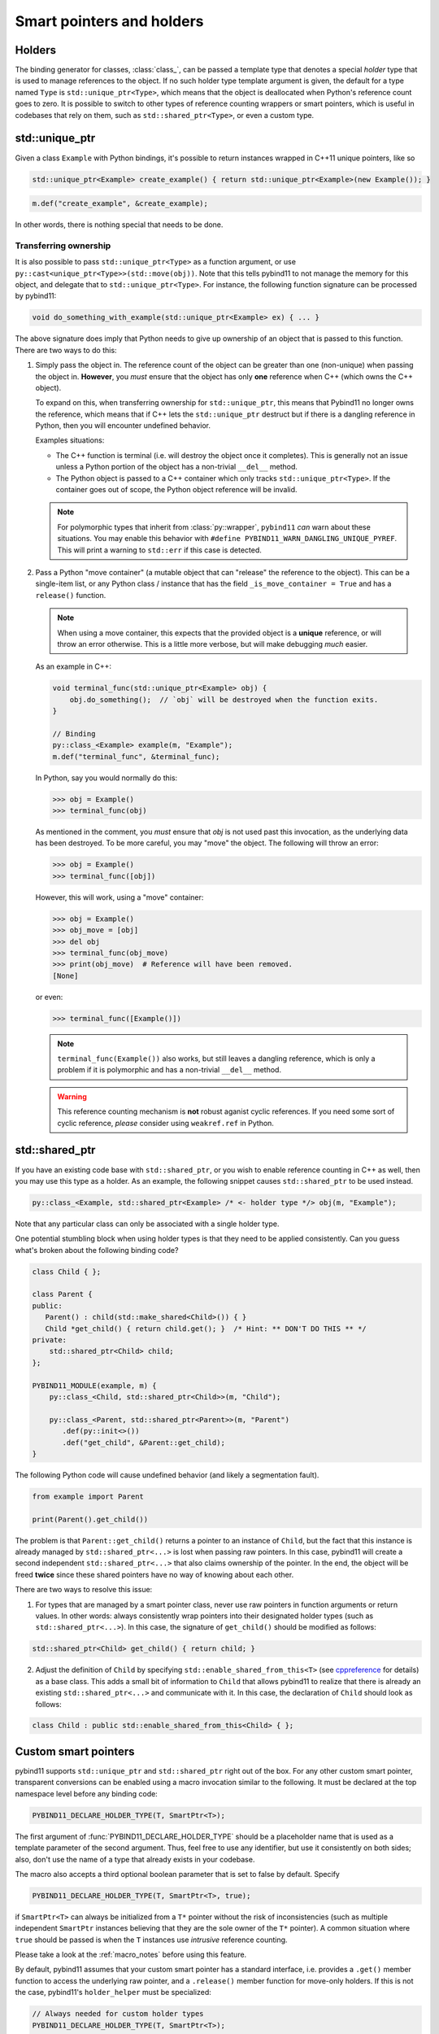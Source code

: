 .. _holders:

Smart pointers and holders
##########################

Holders
=======

The binding generator for classes, :class:`class_`, can be passed a template
type that denotes a special *holder* type that is used to manage references to
the object.  If no such holder type template argument is given, the default for
a type named ``Type`` is ``std::unique_ptr<Type>``, which means that the object
is deallocated when Python's reference count goes to zero. It is possible to switch to other types of reference counting wrappers or smart
pointers, which is useful in codebases that rely on them, such as ``std::shared_ptr<Type>``, or even a custom type.

std::unique_ptr
===============

Given a class ``Example`` with Python bindings, it's possible to return
instances wrapped in C++11 unique pointers, like so

.. code-block:: cpp

    std::unique_ptr<Example> create_example() { return std::unique_ptr<Example>(new Example()); }

.. code-block:: cpp

    m.def("create_example", &create_example);

In other words, there is nothing special that needs to be done.

.. _unique_ptr_ownership:

Transferring ownership
----------------------

It is also possible to pass ``std::unique_ptr<Type>`` as a function
argument, or use ``py::cast<unique_ptr<Type>>(std::move(obj))``. Note that this tells pybind11 to not manage the memory for this object, and delegate that to ``std::unique_ptr<Type>``.
For instance, the following function signature can be processed by pybind11:

.. code-block:: cpp

    void do_something_with_example(std::unique_ptr<Example> ex) { ... }

The above signature does imply that Python needs to give up ownership of an
object that is passed to this function. There are two ways to do this:

1.  Simply pass the object in. The reference count of the object can be greater than one (non-unique) when passing the object in. **However**, you *must* ensure that the object has only **one** reference when C++ (which owns the C++ object).

    To expand on this, when transferring ownership for ``std::unique_ptr``, this means that Pybind11 no longer owns the reference, which means that if C++ lets the ``std::unique_ptr`` destruct but if there is a dangling reference in Python, then you will encounter undefined behavior.

    Examples situations:

    * The C++ function is terminal (i.e. will destroy the object once it completes). This is generally not an issue unless a Python portion of the object has a non-trivial ``__del__`` method.
    * The Python object is passed to a C++ container which only tracks ``std::unique_ptr<Type>``. If the container goes out of scope, the Python object reference will be invalid.

    .. note::

        For polymorphic types that inherit from :class:`py::wrapper`, ``pybind11`` *can* warn about these situations.
        You may enable this behavior with ``#define PYBIND11_WARN_DANGLING_UNIQUE_PYREF``. This will print a warning to ``std::err`` if this case is detected.

2.  Pass a Python "move container" (a mutable object that can "release" the reference to the object). This can be a single-item list, or any Python class / instance that has the field ``_is_move_container = True`` and has a ``release()`` function.

    .. note::

        When using a move container, this expects that the provided object is a **unique** reference, or will throw an error otherwise. This is a little more verbose, but will make debugging *much* easier.

    As an example in C++:

    .. code-block:: cpp

        void terminal_func(std::unique_ptr<Example> obj) {
            obj.do_something();  // `obj` will be destroyed when the function exits.
        }

        // Binding
        py::class_<Example> example(m, "Example");
        m.def("terminal_func", &terminal_func);

    In Python, say you would normally do this:

    .. code-block:: pycon

        >>> obj = Example()
        >>> terminal_func(obj)

    As mentioned in the comment, you *must* ensure that `obj` is not used past this invocation, as the underlying data has been destroyed. To be more careful, you may "move" the object. The following will throw an error:

    .. code-block:: pycon

        >>> obj = Example()
        >>> terminal_func([obj])

    However, this will work, using a "move" container:

    .. code-block:: pycon

        >>> obj = Example()
        >>> obj_move = [obj]
        >>> del obj
        >>> terminal_func(obj_move)
        >>> print(obj_move)  # Reference will have been removed.
        [None]

    or even:

    .. code-block:: pycon

        >>> terminal_func([Example()])

    .. note::

        ``terminal_func(Example())`` also works, but still leaves a dangling reference, which is only a problem if it is polymorphic and has a non-trivial ``__del__`` method.

    .. warning::

        This reference counting mechanism is **not** robust aganist cyclic references. If you need some sort of cyclic reference, *please* consider using ``weakref.ref`` in Python.

std::shared_ptr
===============

If you have an existing code base with ``std::shared_ptr``, or you wish to enable reference counting in C++ as well, then you may use this type as a holder.
As an example, the following snippet causes ``std::shared_ptr`` to be used instead.

.. code-block:: cpp

    py::class_<Example, std::shared_ptr<Example> /* <- holder type */> obj(m, "Example");

Note that any particular class can only be associated with a single holder type.

One potential stumbling block when using holder types is that they need to be
applied consistently. Can you guess what's broken about the following binding
code?

.. code-block:: cpp

    class Child { };

    class Parent {
    public:
       Parent() : child(std::make_shared<Child>()) { }
       Child *get_child() { return child.get(); }  /* Hint: ** DON'T DO THIS ** */
    private:
        std::shared_ptr<Child> child;
    };

    PYBIND11_MODULE(example, m) {
        py::class_<Child, std::shared_ptr<Child>>(m, "Child");

        py::class_<Parent, std::shared_ptr<Parent>>(m, "Parent")
           .def(py::init<>())
           .def("get_child", &Parent::get_child);
    }

The following Python code will cause undefined behavior (and likely a
segmentation fault).

.. code-block:: python

   from example import Parent

   print(Parent().get_child())

The problem is that ``Parent::get_child()`` returns a pointer to an instance of
``Child``, but the fact that this instance is already managed by
``std::shared_ptr<...>`` is lost when passing raw pointers. In this case,
pybind11 will create a second independent ``std::shared_ptr<...>`` that also
claims ownership of the pointer. In the end, the object will be freed **twice**
since these shared pointers have no way of knowing about each other.

There are two ways to resolve this issue:

1. For types that are managed by a smart pointer class, never use raw pointers
   in function arguments or return values. In other words: always consistently
   wrap pointers into their designated holder types (such as
   ``std::shared_ptr<...>``). In this case, the signature of ``get_child()``
   should be modified as follows:

.. code-block:: cpp

    std::shared_ptr<Child> get_child() { return child; }

2. Adjust the definition of ``Child`` by specifying
   ``std::enable_shared_from_this<T>`` (see cppreference_ for details) as a
   base class. This adds a small bit of information to ``Child`` that allows
   pybind11 to realize that there is already an existing
   ``std::shared_ptr<...>`` and communicate with it. In this case, the
   declaration of ``Child`` should look as follows:

.. _cppreference: http://en.cppreference.com/w/cpp/memory/enable_shared_from_this

.. code-block:: cpp

    class Child : public std::enable_shared_from_this<Child> { };

.. seealso::

    While ownership transfer is generally not an issue with ``std::shared_ptr<Type>``, it becomes an issue when an instance of a Python subclass of a pybind11 class is effectively managed by C++ (e.g. all live references to the object are from C++, and all reference in Python have "died").

    See :ref:`virtual_inheritance_lifetime` for more information.

.. _smart_pointers:

Custom smart pointers
=====================

pybind11 supports ``std::unique_ptr`` and ``std::shared_ptr`` right out of the
box. For any other custom smart pointer, transparent conversions can be enabled
using a macro invocation similar to the following. It must be declared at the
top namespace level before any binding code:

.. code-block:: cpp

    PYBIND11_DECLARE_HOLDER_TYPE(T, SmartPtr<T>);

The first argument of :func:`PYBIND11_DECLARE_HOLDER_TYPE` should be a
placeholder name that is used as a template parameter of the second argument.
Thus, feel free to use any identifier, but use it consistently on both sides;
also, don't use the name of a type that already exists in your codebase.

The macro also accepts a third optional boolean parameter that is set to false
by default. Specify

.. code-block:: cpp

    PYBIND11_DECLARE_HOLDER_TYPE(T, SmartPtr<T>, true);

if ``SmartPtr<T>`` can always be initialized from a ``T*`` pointer without the
risk of inconsistencies (such as multiple independent ``SmartPtr`` instances
believing that they are the sole owner of the ``T*`` pointer). A common
situation where ``true`` should be passed is when the ``T`` instances use
*intrusive* reference counting.

Please take a look at the :ref:`macro_notes` before using this feature.

By default, pybind11 assumes that your custom smart pointer has a standard
interface, i.e. provides a ``.get()`` member function to access the underlying
raw pointer, and a ``.release()`` member function for move-only holders. If this is not the case, pybind11's ``holder_helper`` must be
specialized:

.. code-block:: cpp

    // Always needed for custom holder types
    PYBIND11_DECLARE_HOLDER_TYPE(T, SmartPtr<T>);

    // Only needed if the type's `.get()` goes by another name
    namespace PYBIND11_NAMESPACE { namespace detail {
        template <typename T>
        struct holder_helper<SmartPtr<T>> { // <-- specialization
            static const T *get(const SmartPtr<T> &p) { return p.getPointer(); }
        };
    }}

The above specialization informs pybind11 that the custom ``SmartPtr`` class
provides ``.get()`` functionality via ``.getPointer()``.

.. seealso::

    The file :file:`tests/test_smart_ptr.cpp` contains a complete example
    that demonstrates how to work with custom reference-counting holder types
    in more detail.

.. warning::

    Holder type conversion (see :ref:`smart_ptrs_casting`) and advanced ownership transfer (see :ref:`virtual_inheritance_lifetime`) is **not** supported for custom shared pointer types, due to constraints on dynamic type erasure.

.. _smart_ptrs_casting:

Casting smart pointers
======================

As shown in the :ref:`conversion_table`, you may cast to any of the available holders (e.g. ``py::cast<std::shared_ptr<Type>>(obj)``) that can properly provide access to the underlying holder.

``pybind11`` will raise an error if there is an incompatible cast. You may of course cast to the exact same holder type. You may also move a ``std::unique_ptr<Type>`` into a ``std::shared_ptr<Type>``, as this is allowed. **However**, you may not convert a ``std::shared_ptr<Type>`` to a ``std::unique_ptr<Type>`` as you cannot release an object that is managed by ``std::shared_ptr<Type>``.

Additionally, conversion to ``std::unique_ptr<Type, Deleter>`` is not supported if ``Deleter`` is not ``std::default_deleter<Type>``.

Conversion to a different custom smart pointer is not supported.
